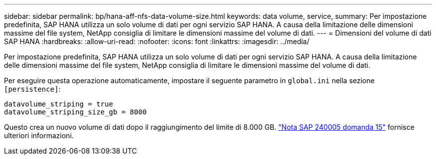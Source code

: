 ---
sidebar: sidebar 
permalink: bp/hana-aff-nfs-data-volume-size.html 
keywords: data volume, service, 
summary: Per impostazione predefinita, SAP HANA utilizza un solo volume di dati per ogni servizio SAP HANA. A causa della limitazione delle dimensioni massime del file system, NetApp consiglia di limitare le dimensioni massime del volume di dati. 
---
= Dimensioni del volume di dati SAP HANA
:hardbreaks:
:allow-uri-read: 
:nofooter: 
:icons: font
:linkattrs: 
:imagesdir: ../media/


[role="lead"]
Per impostazione predefinita, SAP HANA utilizza un solo volume di dati per ogni servizio SAP HANA. A causa della limitazione delle dimensioni massime del file system, NetApp consiglia di limitare le dimensioni massime del volume di dati.

Per eseguire questa operazione automaticamente, impostare il seguente parametro in `global.ini` nella sezione `[persistence]`:

....
datavolume_striping = true
datavolume_striping_size_gb = 8000
....
Questo crea un nuovo volume di dati dopo il raggiungimento del limite di 8.000 GB. https://launchpad.support.sap.com/["Nota SAP 240005 domanda 15"^] fornisce ulteriori informazioni.
